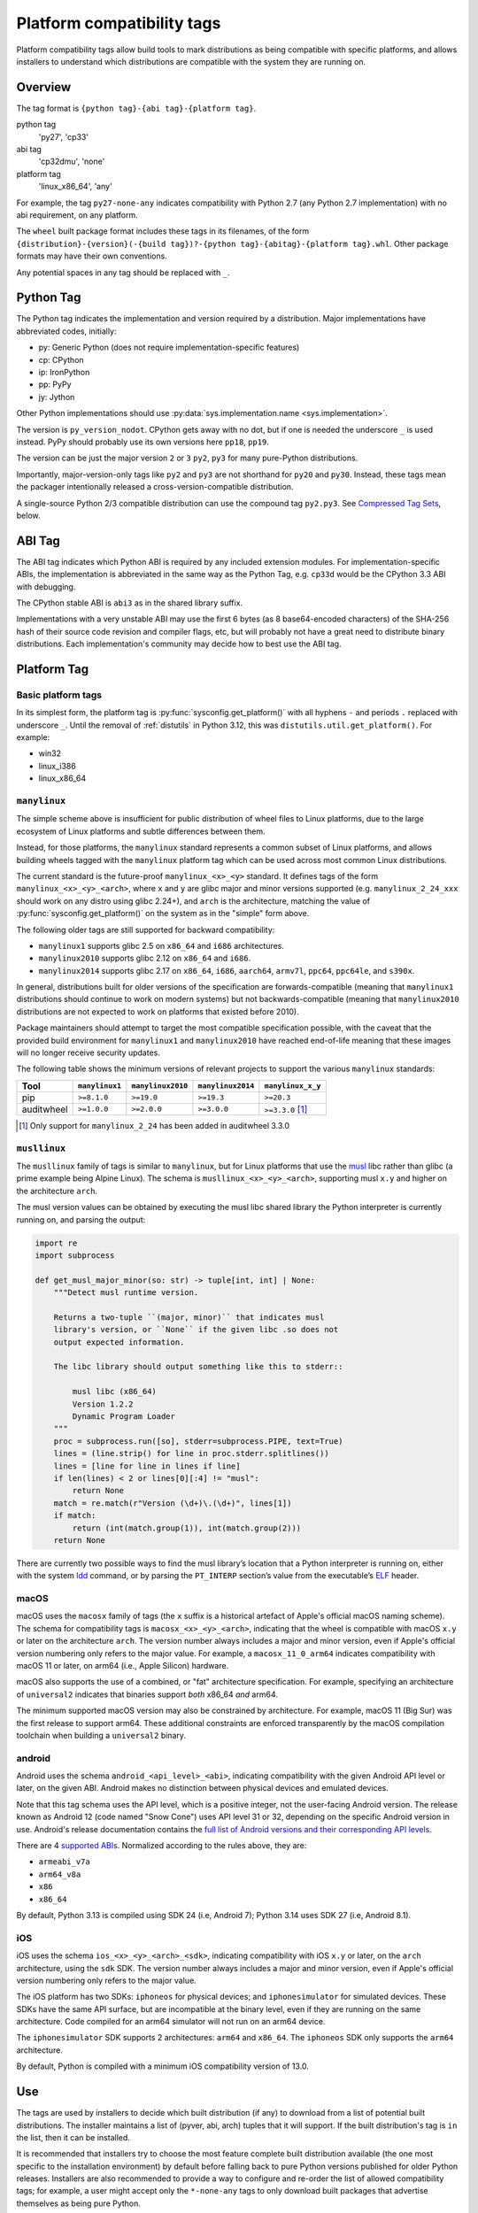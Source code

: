 
.. _platform-compatibility-tags:

===========================
Platform compatibility tags
===========================

Platform compatibility tags allow build tools to mark distributions as being
compatible with specific platforms, and allows installers to understand which
distributions are compatible with the system they are running on.


Overview
========

The tag format is ``{python tag}-{abi tag}-{platform tag}``.

python tag
    'py27', 'cp33'
abi tag
    'cp32dmu', 'none'
platform tag
    'linux_x86_64', 'any'

For example, the tag ``py27-none-any`` indicates compatibility with Python 2.7
(any Python 2.7 implementation) with no abi requirement, on any platform.

The ``wheel`` built package format includes these tags in its filenames,
of the form
``{distribution}-{version}(-{build tag})?-{python tag}-{abitag}-{platform tag}.whl``.
Other package formats may have their own conventions.

Any potential spaces in any tag should be replaced with ``_``.


Python Tag
==========

The Python tag indicates the implementation and version required by
a distribution.  Major implementations have abbreviated codes, initially:

* py: Generic Python (does not require implementation-specific features)
* cp: CPython
* ip: IronPython
* pp: PyPy
* jy: Jython

Other Python implementations should use :py:data:`sys.implementation.name <sys.implementation>`.

The version is ``py_version_nodot``.  CPython gets away with no dot,
but if one is needed the underscore ``_`` is used instead.  PyPy should
probably use its own versions here ``pp18``, ``pp19``.

The version can be just the major version ``2`` or ``3`` ``py2``, ``py3`` for
many pure-Python distributions.

Importantly, major-version-only tags like ``py2`` and ``py3`` are not
shorthand for ``py20`` and ``py30``.  Instead, these tags mean the packager
intentionally released a cross-version-compatible distribution.

A single-source Python 2/3 compatible distribution can use the compound
tag ``py2.py3``.  See `Compressed Tag Sets`_, below.


ABI Tag
=======

The ABI tag indicates which Python ABI is required by any included
extension modules.  For implementation-specific ABIs, the implementation
is abbreviated in the same way as the Python Tag, e.g. ``cp33d`` would be
the CPython 3.3 ABI with debugging.

The CPython stable ABI is ``abi3`` as in the shared library suffix.

Implementations with a very unstable ABI may use the first 6 bytes (as
8 base64-encoded characters) of the SHA-256 hash of their source code
revision and compiler flags, etc, but will probably not have a great need
to distribute binary distributions. Each implementation's community may
decide how to best use the ABI tag.


Platform Tag
============

Basic platform tags
-------------------

In its simplest form, the platform tag is :py:func:`sysconfig.get_platform()` with
all hyphens ``-`` and periods ``.`` replaced with underscore ``_``.
Until the removal of :ref:`distutils` in Python 3.12, this
was ``distutils.util.get_platform()``. For example:

* win32
* linux_i386
* linux_x86_64


.. _manylinux:

``manylinux``
-------------

The simple scheme above is insufficient for public distribution of wheel files
to Linux platforms, due to the large ecosystem of Linux platforms and subtle
differences between them.

Instead, for those platforms, the ``manylinux`` standard represents a common
subset of Linux platforms, and allows building wheels tagged with the
``manylinux`` platform tag which can be used across most common Linux
distributions.

The current standard is the future-proof ``manylinux_<x>_<y>`` standard. It defines
tags of the form ``manylinux_<x>_<y>_<arch>``, where ``x`` and ``y`` are glibc major
and minor versions supported (e.g. ``manylinux_2_24_xxx`` should work on any
distro using glibc 2.24+), and ``arch`` is the architecture, matching the value
of :py:func:`sysconfig.get_platform()` on the system as in the "simple" form above.

The following older tags are still supported for backward compatibility:

* ``manylinux1`` supports glibc 2.5 on ``x86_64`` and ``i686`` architectures.
* ``manylinux2010`` supports glibc 2.12 on ``x86_64`` and ``i686``.
* ``manylinux2014`` supports glibc 2.17 on ``x86_64``, ``i686``, ``aarch64``,
  ``armv7l``, ``ppc64``, ``ppc64le``, and ``s390x``.

In general, distributions built for older versions of the specification are
forwards-compatible (meaning that ``manylinux1`` distributions should continue
to work on modern systems) but not backwards-compatible (meaning that
``manylinux2010`` distributions are not expected to work on platforms that
existed before 2010).

Package maintainers should attempt to target the most compatible specification
possible, with the caveat that the provided build environment for
``manylinux1`` and ``manylinux2010`` have reached end-of-life meaning that
these images will no longer receive security updates.

The following table shows the minimum versions of relevant projects to support
the various ``manylinux`` standards:

==========  ==============  =================  =================  =================
Tool        ``manylinux1``  ``manylinux2010``  ``manylinux2014``  ``manylinux_x_y``
==========  ==============  =================  =================  =================
pip         ``>=8.1.0``     ``>=19.0``         ``>=19.3``         ``>=20.3``
auditwheel  ``>=1.0.0``     ``>=2.0.0``        ``>=3.0.0``        ``>=3.3.0`` [#]_
==========  ==============  =================  =================  =================

.. [#] Only support for ``manylinux_2_24`` has been added in auditwheel 3.3.0


``musllinux``
-------------

The ``musllinux`` family of tags is similar to ``manylinux``, but for Linux
platforms that use the musl_ libc rather than glibc (a prime example being Alpine
Linux). The schema is ``musllinux_<x>_<y>_<arch>``, supporting musl ``x.y`` and higher
on the architecture ``arch``.

The musl version values can be obtained by executing the musl libc shared
library the Python interpreter is currently running on, and parsing the output:

.. code-block:: python

   import re
   import subprocess

   def get_musl_major_minor(so: str) -> tuple[int, int] | None:
       """Detect musl runtime version.

       Returns a two-tuple ``(major, minor)`` that indicates musl
       library's version, or ``None`` if the given libc .so does not
       output expected information.

       The libc library should output something like this to stderr::

           musl libc (x86_64)
           Version 1.2.2
           Dynamic Program Loader
       """
       proc = subprocess.run([so], stderr=subprocess.PIPE, text=True)
       lines = (line.strip() for line in proc.stderr.splitlines())
       lines = [line for line in lines if line]
       if len(lines) < 2 or lines[0][:4] != "musl":
           return None
       match = re.match(r"Version (\d+)\.(\d+)", lines[1])
       if match:
           return (int(match.group(1)), int(match.group(2)))
       return None

There are currently two possible ways to find the musl library’s location that a
Python interpreter is running on, either with the system ldd_ command, or by
parsing the ``PT_INTERP`` section’s value from the executable’s ELF_ header.

.. _macos:

macOS
-----

macOS uses the ``macosx`` family of tags (the ``x`` suffix is a historical
artefact of Apple's official macOS naming scheme). The schema for compatibility
tags is ``macosx_<x>_<y>_<arch>``, indicating that the wheel is compatible with
macOS ``x.y`` or later on the architecture ``arch``. The version number always
includes a major and minor version, even if Apple's official version numbering
only refers to the major value. For example, a ``macosx_11_0_arm64`` indicates
compatibility with macOS 11 or later, on arm64 (i.e., Apple Silicon) hardware.

macOS also supports the use of a combined, or "fat" architecture specification.
For example, specifying an architecture of ``universal2`` indicates that
binaries support *both* x86_64 *and* arm64.

The minimum supported macOS version may also be constrained by architecture. For
example, macOS 11 (Big Sur) was the first release to support arm64. These
additional constraints are enforced transparently by the macOS compilation
toolchain when building a ``universal2`` binary.

.. _android:

android
-------

Android uses the schema ``android_<api_level>_<abi>``, indicating compatibility
with the given Android API level or later, on the given ABI. Android makes no
distinction between physical devices and emulated devices.

Note that this tag schema uses the API level, which is a positive integer, not
the user-facing Android version. The release known as Android 12 (code named "Snow
Cone") uses API level 31 or 32, depending on the specific Android version in use.
Android's release documentation contains the `full list of Android versions and
their corresponding API levels
<https://developer.android.com/tools/releases/platforms>`__.

There are 4 `supported ABIs <https://developer.android.com/ndk/guides/abis>`__.
Normalized according to the rules above, they are:

* ``armeabi_v7a``
* ``arm64_v8a``
* ``x86``
* ``x86_64``

By default, Python 3.13 is compiled using SDK 24 (i.e, Android 7); Python 3.14
uses SDK 27 (i.e, Android 8.1).

.. _ios:

iOS
---

iOS uses the schema ``ios_<x>_<y>_<arch>_<sdk>``, indicating compatibility with
iOS ``x.y`` or later, on the ``arch`` architecture, using the ``sdk`` SDK. The
version number always includes a major and minor version, even if Apple's
official version numbering only refers to the major value.

The iOS platform has two SDKs: ``iphoneos`` for physical devices; and
``iphonesimulator`` for simulated devices. These SDKs have the same API surface,
but are incompatible at the binary level, even if they are running on the same
architecture. Code compiled for an arm64 simulator will not run on an arm64
device.

The ``iphonesimulator`` SDK supports 2 architectures: ``arm64`` and ``x86_64``.
The ``iphoneos`` SDK only supports the ``arm64`` architecture.

By default, Python is compiled with a minimum iOS compatibility version of 13.0.

Use
===

The tags are used by installers to decide which built distribution
(if any) to download from a list of potential built distributions.
The installer maintains a list of (pyver, abi, arch) tuples that it
will support.  If the built distribution's tag is ``in`` the list, then
it can be installed.

It is recommended that installers try to choose the most feature complete
built distribution available (the one most specific to the installation
environment) by default before falling back to pure Python versions
published for older Python releases. Installers are also recommended to
provide a way to configure and re-order the list of allowed compatibility
tags; for example, a user might accept only the ``*-none-any`` tags to only
download built packages that advertise themselves as being pure Python.

Another desirable installer feature might be to include "re-compile from
source if possible" as more preferable than some of the compatible but
legacy pre-built options.

This example list is for an installer running under CPython 3.3 on a
linux_x86_64 system. It is in order from most-preferred (a distribution
with a compiled extension module, built for the current version of
Python) to least-preferred (a pure-Python distribution built with an
older version of Python):

1.  cp33-cp33m-linux_x86_64
2.  cp33-abi3-linux_x86_64
3.  cp3-abi3-linux_x86_64
4.  cp33-none-linux_x86_64*
5.  cp3-none-linux_x86_64*
6.  py33-none-linux_x86_64*
7.  py3-none-linux_x86_64*
8.  cp33-none-any
9.  cp3-none-any
10.  py33-none-any
11.  py3-none-any
12.  py32-none-any
13.  py31-none-any
14.  py30-none-any

* Built distributions may be platform specific for reasons other than C
  extensions, such as by including a native executable invoked as
  a subprocess.

Sometimes there will be more than one supported built distribution for a
particular version of a package.  For example, a packager could release
a package tagged ``cp33-abi3-linux_x86_64`` that contains an optional C
extension and the same distribution tagged ``py3-none-any`` that does not.
The index of the tag in the supported tags list breaks the tie, and the
package with the C extension is installed in preference to the package
without because that tag appears first in the list.

Compressed Tag Sets
===================

To allow for compact filenames of bdists that work with more than
one compatibility tag triple, each tag in a filename can instead be a
'.'-separated, sorted, set of tags.  For example, pip, a pure-Python
package that is written to run under Python 2 and 3 with the same source
code, could distribute a bdist with the tag ``py2.py3-none-any``.
The full list of simple tags is::

    for x in pytag.split('.'):
        for y in abitag.split('.'):
            for z in platformtag.split('.'):
                yield '-'.join((x, y, z))

A bdist format that implements this scheme should include the expanded
tags in bdist-specific metadata.  This compression scheme can generate
large numbers of unsupported tags and "impossible" tags that are supported
by no Python implementation e.g. "cp33-cp31u-win64", so use it sparingly.

FAQ
===

What tags are used by default?
    Tools should use the most-preferred architecture dependent tag
    e.g. ``cp33-cp33m-win32`` or the most-preferred pure python tag
    e.g. ``py33-none-any`` by default.  If the packager overrides the
    default it indicates that they intended to provide cross-Python
    compatibility.

What tag do I use if my distribution uses a feature exclusive to the newest version of Python?
    Compatibility tags aid installers in selecting the *most compatible*
    build of a *single version* of a distribution. For example, when
    there is no Python 3.3 compatible build of ``beaglevote-1.2.0``
    (it uses a Python 3.4 exclusive feature) it may still use the
    ``py3-none-any`` tag instead of the ``py34-none-any`` tag. A Python
    3.3 user must combine other qualifiers, such as a requirement for the
    older release ``beaglevote-1.1.0`` that does not use the new feature,
    to get a compatible build.

Why isn't there a ``.`` in the Python version number?
    CPython has lasted 20+ years without a 3-digit major release. This
    should continue for some time.  Other implementations may use _ as
    a delimiter, since both - and . delimit the surrounding filename.

Why normalise hyphens and other non-alphanumeric characters to underscores?
    To avoid conflicting with the ``.`` and ``-`` characters that separate
    components of the filename, and for better compatibility with the
    widest range of filesystem limitations for filenames (including
    being usable in URL paths without quoting).

Why not use special character <X> rather than ``.`` or ``-``?
    Either because that character is inconvenient or potentially confusing
    in some contexts (for example, ``+`` must be quoted in URLs, ``~`` is
    used to denote the user's home directory in POSIX), or because the
    advantages weren't sufficiently compelling to justify changing the
    existing reference implementation for the wheel format defined in :pep:`427`
    (for example, using ``,`` rather than ``.`` to separate components
    in a compressed tag).

Who will maintain the registry of abbreviated implementations?
    New two-letter abbreviations can be requested on the python-dev
    mailing list.  As a rule of thumb, abbreviations are reserved for
    the current 4 most prominent implementations.

Does the compatibility tag go into METADATA or PKG-INFO?
    No.  The compatibility tag is part of the built distribution's
    metadata.  METADATA / PKG-INFO should be valid for an entire
    distribution, not a single build of that distribution.

Why didn't you mention my favorite Python implementation?
    The abbreviated tags facilitate sharing compiled Python code in a
    public index.  Your Python implementation can use this specification
    too, but with longer tags.
    Recall that all "pure Python" built distributions just use ``py``.

Why is the ABI tag (the second tag) sometimes "none" in the reference implementation?
    Since Python 2 does not have an easy way to get to the SOABI
    (the concept comes from newer versions of Python 3) the reference
    implementation at the time of writing guesses "none".  Ideally it
    would detect "py27(d|m|u)" analogous to newer versions of Python,
    but in the meantime "none" is a good enough way to say "don't know".


History
=======

- February 2013: The original version of this specification was approved through
  :pep:`425`.
- January 2016: The ``manylinux1`` tag was approved through :pep:`513`.
- April 2018: The ``manylinux2010`` tag was approved through :pep:`571`.
- July 2019: The ``manylinux2014`` tag was approved through :pep:`599`.
- November 2019: The ``manylinux_x_y`` perennial tag was approved through
  :pep:`600`.
- April 2021: The ``musllinux_x_y`` tag was approved through :pep:`656`.
- December 2023: The tags for iOS were approved through :pep:`730`.
- March 2024: The tags for Android were approved through :pep:`738`.


.. _musl: https://musl.libc.org
.. _ldd: https://www.man7.org/linux/man-pages/man1/ldd.1.html
.. _elf: https://refspecs.linuxfoundation.org/elf/elf.pdf
